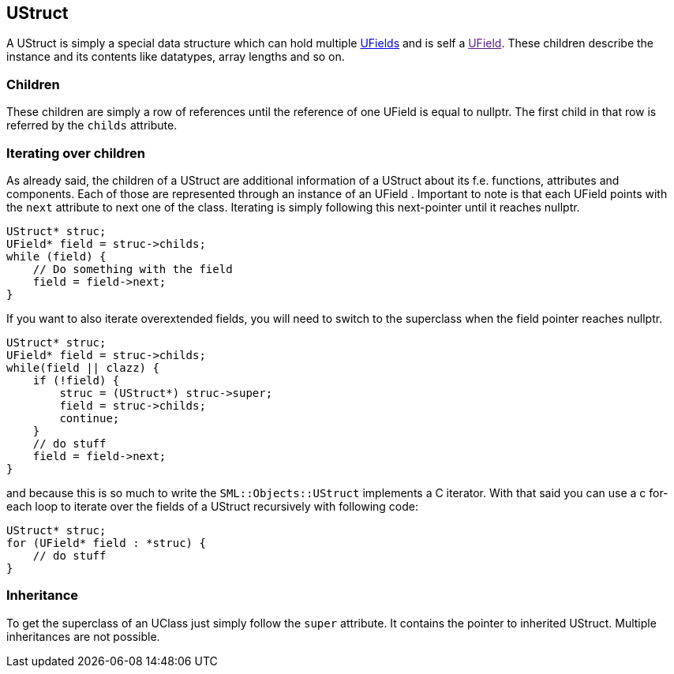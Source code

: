 [[ustruct]]
UStruct
-------

A UStruct is simply a special data structure which can hold multiple
link:UField[UFields] and is self a link:[UField]. These children
describe the instance and its contents like datatypes, array lengths and
so on.

[[children]]
Children
~~~~~~~~

These children are simply a row of references until the reference of one
UField is equal to nullptr. The first child in that row is referred by
the `childs` attribute.

[[iterating-over-children]]
Iterating over children
~~~~~~~~~~~~~~~~~~~~~~~

As already said, the children of a UStruct are additional information of
a UStruct about its f.e. functions, attributes and components. Each of
those are represented through an instance of an UField . Important to
note is that each UField points with the `next` attribute to next one of
the class. Iterating is simply following this next-pointer until it
reaches nullptr.

[source,sourceCode,c++]
----
UStruct* struc;
UField* field = struc->childs;
while (field) {
    // Do something with the field
    field = field->next;
}
----

If you want to also iterate overextended fields, you will need to switch
to the superclass when the field pointer reaches nullptr.

[source,sourceCode,c++]
----
UStruct* struc;
UField* field = struc->childs;
while(field || clazz) {
    if (!field) {
        struc = (UStruct*) struc->super;
        field = struc->childs;
        continue;
    }
    // do stuff
    field = field->next;
}
----

and because this is so much to write the `SML::Objects::UStruct`
implements a C++ iterator. With that said you can use a c++ for-each
loop to iterate over the fields of a UStruct recursively with following
code:

[source,sourceCode,c++]
----
UStruct* struc;
for (UField* field : *struc) {
    // do stuff
}
----

[[inheritance]]
Inheritance
~~~~~~~~~~~

To get the superclass of an UClass just simply follow the `super`
attribute. It contains the pointer to inherited UStruct. Multiple
inheritances are not possible.
